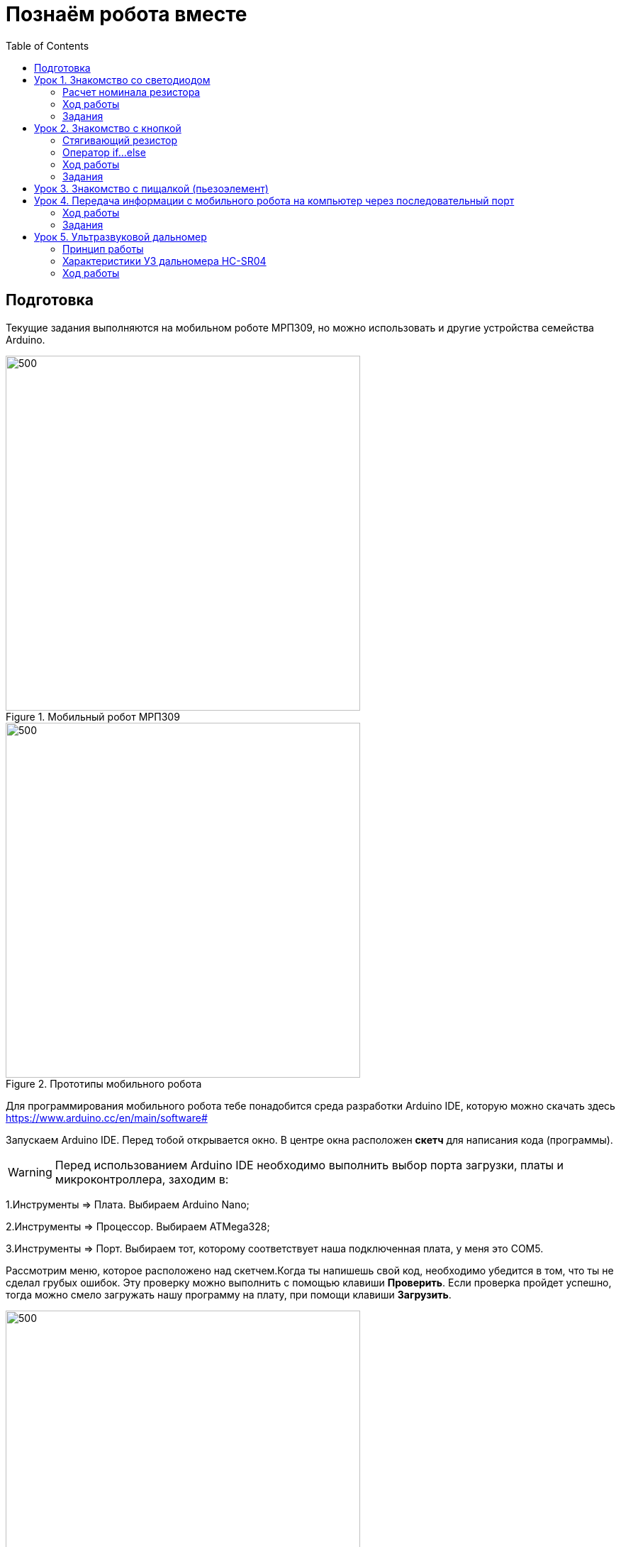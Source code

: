 = Познаём робота вместе
:icons: font
:toc: left

== Подготовка
Текущие задания выполняются на мобильном роботе МРП309, но можно использовать и другие устройства семейства Arduino.

.Мобильный робот МРП309
image::pictures/mrp309.jpg[500, 500, align="center"]
.Прототипы мобильного робота
image::pictures/IMG_7309.JPG[500, 500, align="center"]

:arduinoide: https://www.arduino.cc/en/main/software#
Для программирования мобильного робота тебе понадобится среда разработки Arduino IDE, которую можно скачать здесь {arduinoide}


Запускаем Arduino IDE. Перед тобой открывается окно. В центре окна расположен *скетч* для написания кода (программы).

[WARNING]
Перед использованием Arduino IDE необходимо выполнить выбор порта загрузки, платы и микроконтроллера,
заходим в:

****
1.Инструменты => Плата. Выбираем Arduino Nano;

2.Инструменты => Процессор. Выбираем ATMega328;

3.Инструменты => Порт. Выбираем тот, которому соответствует наша подключенная плата, у меня это COM5.
****

Рассмотрим меню, которое расположено над скетчем.Когда ты напишешь свой код, необходимо убедится в том, что ты не сделал грубых ошибок. Эту проверку можно выполнить с помощью клавиши *Проверить*. Если проверка пройдет успешно, тогда можно смело загружать нашу программу на плату, при помощи клавиши *Загрузить*.

.Рабочее окно Arduino IDE
image::pictures/ArduinoIDE.png[500, 500]


== Урок 1. Знакомство со светодиодом
В данном уроке ты заставишь светодиод мигать.

TIP: Светодиод — это полупроводниковый прибор, трансформирующий электроток в видимое свечение.

.Внешний вид светодиода
image::pictures/1.1.jpg[300, 300]

У светодиода есть два контакта: отрицательный - *катод* и положительный - *анод*.

.Обозначение светодиода на схеме
image::pictures/1.2.1.luminodeode.jpg[300, 300]



WARNING: Чтобы светодиод не сгорел, он включается в схему через резистор. Резистор подключается к положительному (аноду) контакту светодиода.
Важно подобрать правильный номинал резистора.

.Схема включения светодиода через резистор
image::pictures/1.2.2.luminodeode.jpg[300, 300]

=== Расчет номинала резистора

Чтобы светодиод работал исправно, а не сгорел при первом подключении его к питанию,
 необходимо правильно подобрать номинал резистора. Резистор будет забирать излишнее напряжение.

Расчет номинала резистора выполняется по формуле, взятой из закона Ома.


R=(V~s~-V~l~)/I

* R - сопротивление резистора (измеряется в Омах (Ом));
* V~s~ - напряжение источника питания (измеряется в Вольтах (В));
* V~l~ - напряжение светодиода (В);
* I - ток светодиода (ток измеряется в Амперах (А)).

Рассмотрим пример:

Напряжение источника питания 5 В. Напряжение светодиода 2 В.
Максимальной электрический ток для светодиода 20 мА. (20 мА = 0,02 А).
Подставив данные значения в формулу, ты получишь сопротивление, необходимое для резистора:

R=(5-2)/0.02=150 Ом

Получается для того, чтобы светодиод не сгорел в данной цепи нужно выбрать номинал резистора с сопротивлением не менее 150 Ом. Лучше взять больше, про запас.
Возьмем например резистор, номиналом 220 Ом (номинал резисторов можно посмотреть в таблице номиналов).

Кстати,с помощью резистора можно регулировать яркость светодиода.
Чем больше сопротивление на резисторе, тем менее ярким будет светодиод.

=== Ход работы

1. Установи Arduino Nano на кросс-плату;
2. Подключи светодиод. На кросс-плате их два (синий и красный), находятся в передней части кросс-платы. Выбери любой. Плюс светодиода подсоедини к пину D13 платы Arduino Nano, Минус светодиода подсоедини к любому  минусу контактной колодки. Как правило, контакт «плюс» соединяют красным проводом, «минус» – черным.;
+
.Схема подключения светодиода к плате
image::pictures/1.2.3.luminodeode.jpg[700, 700]

3. Подключи устройство к компьютеру через последовательный порт и загрузи на него код:
+
....
//Код, позволяющий мигать светодиодом

void setup()
{
  pinMode(13, OUTPUT);         // Задаем пин 13 как выход
}

void loop()
{
  digitalWrite(13, HIGH);      // Включаем светодиод
  delay(1000);                 // Ждем одну секунду
  digitalWrite(13, LOW);       // Выключаем светодиод
  delay(1000);                 // Ждем одну секунду
}
....

Успех! Светодиод стал мигать с периодичностью в 1 секунду.
Изменяя значение внутри функции delay() (задержка), мы можем регулировать частоту миганий. В нашем случае установлено значение 1000 мс (миллисекунд), что соответствует 1 секунде.

Давай рассмотрим нашу программу подробнее.

TIP: В любом скетче Arduino IDE должны присутствовать две функции *setup()* и *loop()*, иначе при проверке кода вылезет ошибка.

* *setup()* - это функция с настройками микроконтроллера. Она выполняется единожды в начале программы при включении микроконтроллера.
В теле этой функции указываются параметры настройки, например выбор пина, который используется на плате.
* *loop()* - это функция выполнения. Она циклична, То есть все то, что находится в теле этой функции (внутри фигурных скобок {}) непрерывно повторяется. В этой функции описываются основные действия нашей программы.
* *void* - Это ключевое слово, определяемое тип данных, которое возвращает функция. *void* означает, что функция не возвращает никаких значений.

....
pinMode(13, OUTPUT);         // Задаем пин 13 как выход
....

* *pinMode()* - это процедура, которая устанавливает определенный пин в соответствующий режим;
* *13* - номер пина, к которому подключен светодиод;
* *OUTPUT* - режим, в который мы устанавливаем наш пин. В нашем случае пин определен как выход. Это значит что информационный сигнал будет передоваться из этого пина на светодиод.

....
digitalWrite(13, HIGH);      // Включаем светодиод
....

* *digitalWrite()* - это функция, которая подает определенный уровень напряжения на *цифровой* пин. Либо LOW - низкий, либо HIGH - высокий;
* *13* - номер пина, к которому подключен светодиод;
* *LOW* - низкий уровень напряжения, который соответствует значению, 0 Вольт;
* *HIGH* - высокий уровень напряжения, соответствует значению, 5 Вольт.

....
delay(1000);                 // Ждем одну секунду
....

* *delay()* - функция, останавливающая выполнение программы на заданное количество миллисекунд (1000 мс = 1 с).
* *// Включаем светодиод* - это комментарий к программе. После двух символов *//*
можешь писать все, что тебе захочется, сам микроконтроллер это никак не будет учитывать.
Обычно их пишут, чтобы помнить о том, какое действие выполняет данный кусок кода.
+
Молодец, а теперь попробуй выполнить задания.

=== Задания

1. Отредактируй программу таким образом, чтобы светодиод мигал с периодичностью в :

** 2 секунды;
** 5 секунд;
** 1/2 секунды.

2. Отредактируй программу так, чтобы светодиод горел постоянно.

3. Теперь сделай так, чтобы светодиод не горел (соответственно сама плата должна быть подключена к питанию).

4. Рассчитай сопротивление резистора, для цепи с напряжением питания, равным 9 В,
Напряжение светодиода 2 В, с максимально допустимым током 25 мА.

== Урок 2. Знакомство с кнопкой

В данном уроке ты научишься использовать кнопку для управления светодиодом.

TIP: Кнопка - это простой механизм, замыкающий цепь. Пока кнопка нажата - цепь замкнута, кнопка опущена - цепь разомкнута.

.Внешний вид тактовой кнопки
image::pictures/2.1.button.jpg[300, 300]


.Обозначение кнопки на схеме (слева с одной парой контактов, справа с двумя парами контактов)
image::pictures/2.2.1.button.jpg[350, 350]

Рассмотрим схему, представленную ниже:

.Схема подключения кнопки через стягивающий резистор
image::pictures/2.2.2.button.jpg[300, 300]

В этой схеме сигнал идет с источника питания через кнопку и попадает в плату Arduino Nano черезе пин D12,
в дальнейшем микроконтроллер обрабатывает этот сигнал и посылает сигнал на пин D13,
к которому подключен светодиод. Резистор в схеме играет роль *стягивающего*, который забирает излишки тока в землю.
На нашей кросс-плате к кнопке уже подключен данный резистор. Его номинал составляет 10 кОм.

Реализуем данную схему в ходе работы.

=== Стягивающий  резистор
Используются в схемах, рядом с контактами логических компонентов, где важно только 2 факта:
есть на контакте питание или нет. Например контакты Arduino.
Задача этих резисторов - не оставить контакт компонента в "подвешенном" состоянии.

Рассмотрим схему без стягивающего резистора

.Схема подключения светодиода через кнопку
image::pictures/2.2.3.buttonNotRezistor.jpg[300, 300]

Мы хотим, чтобы когда кнопка была не нажата, светодиод не горел (цифровой вход фиксировал отсутствие сигнала).
Но в данном случае наш вход то срабатывает, то не срабатывает в хаотическом состоянии (Светодиод может тускло гореть).
Причина этого — шумы. Которые возникают из различных воздействий окружающей среды. Провода действуют как антенны и производят электричество из электромагнитных волн среды.
Чтобы гарантировать отсутствие напряжения при разомкнутой цепи, рядом со светодиодом (либо любым другим цифровым входом платы) ставится стягивающий резистор:

.Схема подключения светодиода через кнопку с использованием стягивающего резистора
image::pictures/2.2.4.buttonRezistor.jpg[300, 300]

Теперь нам не будут мешать шумы. При нажатии на кнопку светодиод будет гореть, а при не нажатии гарантированно погаснет.

TIP: Как правило сопротивление стягивающего резистора не менее 10 кОм.

=== Оператор if...else
Конструкция *if...else* позволяет в программе выполнять проверку условия
и задавать варианты дальнейшего ее решения.

Синтаксис этой конструкции таков:
....
if (условие)       // Проверяется указанное условие
{
  // Действие A
}
else                           // Иначе
{
  // Действие B
....

Если *условие* будет верным, то программы перейдет к *Действию A*, а *Действие B* проигнорирует.

Если условие - *неверное*, то программа будет выполнять *Действие B*, а *Действие A* - игнорировать.

=== Ход работы

1. Установи Arduino Nano на кросс-плату;
2. Подключи кнопку и светодиод, как показано на рисунке.
+
.Схема подключения кнопки и светодиода к плате
image::pictures/2.3.buttonLuminodeode.jpg[700, 700]

3. Подключи устройство к компьютеру через последовательный порт и загрузи на него код:
+
....
// Код для включения светодиода с помощью кнопки

int buttonPin = 12;           // Назначаем пин с кнопкой
int ledPin = 13;              // Назначаем пин со светодиодом
boolean buttonState = LOW;    // Состояние кнопки отжата

void setup()
{
  pinMode(buttonPin, INPUT); // Задаем пин с кнопкой как вход,
  pinMode(ledPin, OUTPUT);   // а пин со светодиодом - как выход
}

void loop()
{
  // Считываем значение кнопки
  buttonState = digitalRead(buttonPin);
  if (buttonState == HIGH)       // Если кнопка нажата
  {
    digitalWrite(ledPin, HIGH);  // Включаем светодиод
  }
  else                           // Иначе
  {
    digitalWrite(ledPin, LOW);   // Выключаем светодиод
  }
}
....

4. Теперь нажми и удерживай кнопку. Если ты все делал по указаниям, то при нажатии на кнопку светодиод должен загораться, а при отпускании кнопки - гаснуть.

Когда ты нажимаешь на кнопку, ты замыкаешь цепь и электрический ток поступает на пин D12, в дальнейшем наша программа обрабатывает этот сигнал и подает высокий уровень напряжения на пин D13, к которому подключен светодиод.

Давай рассмотрим нашу программу подробнее.

Часть функций ты видел в xref:Урок 1. Знакомство со светодиодом[уроке 1]

....
int buttonPin = 12;           // Назначаем пин с кнопкой
....

Данной строчкой мы создаем глобальную переменную с именем *buttonPin*, типа *int* (integer - целый тип данных) и присваиваем ей значение *12*.
Имя переменной может быть любым, но понятным для тебя. Значение должно соответствовать пину, который ты выбрал, а тип переменной мы выбрали целый по причине того, что пины на плате обозначаются целыми числами (12, 13, 14 и тп.), а не дробными (0,5, 0,8 и тп.).

TIP: В программе каждая переменная имеет имя, тип данных и значение.

TIP: *Глобальные переменные* - это переменные, которые доступны всей программе, включая подпрограммы (пользовательские функции). *Локальные переменные* - переменные, определенные внутри подпрограммы (пользовательской функции). Они доступны только внутри функции, в которой они определены.

....
boolean buttonState = LOW;    // Состояние кнопки отжата
....

Переменная *buttonState* необходима нам для того, чтобы отследить состояние нашей кнопки. У нее может быть 2 состояния: нажата и отжата.
Поэтому мы создаем переменную типа *boolean* c начальным значением *LOW* (в ходе программы это значение будет изменяться).

* *boolean* - тип данных, принимающий всего два возможных значения (true (истина) или false (ложь); 1 или 0; LOW (низкий уровень напряжения) или HIGH (высокий уровень напряжения))

....
pinMode(buttonPin, INPUT); // Задаем пин с кнопкой как вход
....

* *pinMode()* - это процедура, которая устанавливает определенный пин в соответствующий режим;
* *buttonPin* - имя пина, к которому подключен светодиод. В xref:Урок 1. Знакомство со светодиодом[уроке 1] мы не задавали имя пину, а писали просто номер пина. Правильнее задавать имя для всех переменных;
* *INPUT* - режим, в который мы устанавливаем наш пин. В нашем случае пин определен как *вход*. Это значит что информационный сигнал будет передаваться из вне на этот пин;

....
buttonState = digitalRead(buttonPin);
....

С помощью функции *digitalRead()*, программа считывает значение с переменной *buttonPin* и присваивает его нашей переменной *buttonState*.

* *digitalRead()* - функция, считывающая значение с указанного пина. Возвращает либо LOW, либо HIGH;

....
if (buttonState == HIGH)       // Если кнопка нажата
{
  digitalWrite(ledPin, HIGH);  // Включаем светодиод
}
else                           // Иначе
{
  digitalWrite(ledPin, LOW);   // Выключаем светодиод
}
....

В данном месте программы мы проверяем состояние кнопки: нажата или нет. Используем при этом конструкцию *if, else*

Молодец, теперь ты знаешь как с помощью кнопки замыкать и размыкать электрическую цепь.
Вместо светодиода могут быть подсоединены и другие устройства, например пищалка (пьезоэлемент).

=== Задания
1. Поправь программу так, чтобы при опущенной кнопке светодиод горел, а при нажатой нет.

2. Поправь программу так, чтобы при опущенной кнопке светодиод горел, а при нажатой мигал с периодичностью в 1 секунду.
(Смотри xref:Урок 1. Знакомство со светодиодом[урок 1]).

3. Поправь программу так, чтобы при нажатии на кнопку светодиод мигал, а при
отпущенной кнопке нет.

4. Подсоедини в схему вместо светодиода пищалку (пьезоэлемент).
Что произошло?

== Урок 3. Знакомство с пищалкой (пьезоэлемент)

TIP: Пьезоэлемент - это

== Урок 4. Передача информации с мобильного робота на компьютер через последовательный порт
В ходе данной работы ты научишься передавать сигналы с компьютера на робота и
наоборот через проводной последовательный порт.

Это может потребоваться при управлении роботом с помощью клавиатуры, мыши или смартфона.

TIP: *Последовательный порт (COM-порт, Serial Port*)
 – это стандартный двунаправленный последовательный порт компьютера,
 используется для передачи данных согласно *протоколу RS-232* и не только.

TIP: *Протокол передачи данных* — стандарт, описывающий правила взаимодействия
функциональных блоков при передаче данных.

То есть протокол - набор правил, по которым будут общаться устройства.

NOTE: *RS-232 (Recommended Standard 232)* – это протокол
последовательной передачи данных между двумя устройствами
(информация передается пакетами по одному байту). Согласно данному протоколу,
информация передается у виде двоичного кода: логическому нулю соответствует
значение напряжение со знаком “+”, а логической единице соответствует
значение напряжения со знаком “–“.

=== Ход работы
1. Установи Arduino Nano на кросс-плату.
+
.Установка Nano в кросс-плату
image::pictures/4.1.comPrintln.jpg[700, 700]

2. Подключи устройство к компьютеру через последовательный порт и загрузи на него код.
Поскольку общение будет происходить через порт, важно *не отсоединять* провод от платы.
+
....
// Общение с компьютером через последовательный порт

void setup()
{
  // Определяем последовательный порт
  // Задаем скорость передачи данных 9600 бод
  Serial.begin(9600);

  // Отправляем по последовательному порту
  // сообщение "Hello"
  Serial.println("Hello");
}

void loop()
{
  // Проверка, пришла ли какая-нибудь
  // информация с компьютера
  if (Serial.available() > 0)
  {
    // Пришла. Считываем ее в переменную b
    byte b = Serial.read();
    // Отправлем ответную информацию на компьютер
    Serial.write(b);
  }
}
....
+
*Описание функций программного кода:*
+
* Про функции *setup()* и *loop()* ты знаешь из xref:Урок 1. Знакомство со светодиодом[урока 1];
* Оператор *if* тебе известен из xref:Урок 2. Знакомство с кнопкой[урока 2];
* *Serial* -это встроенный объект, экземпляр класса. Предназначен для работы с последовательным портом, который содержит методы
*write*, *read*, *begin*, *println* и др;
* *begin()* - это метод, который открывает порт для передачи данных. В этот метод передается скорость передачи, на которой будет происходить общение, в бодах (бит/секунду).
В нашем коде скорость передачи равна 9600 бод.
* *available()* -  метод, возвращающий целое число байт, которое микроконтроллер еще не прочитал;
Если это значение равно нулю, то это значит, что никаких данных через последовательный порт не приходило;
* *read()* - метод, который считывает пришедшую информацию с компьютера (пришедший байт);
* *print()* - метод, позволяющий печатать через последовательный порт текстовую информацию, переданную в качестве аргумента.
Также есть функция *println()*, которая добавляет после нашего текста символ переноса на новую строчку.
Таким образом каждая новая информация в мониторе порта будет располагаться с новой строчки (столбиком), а у метода *print()* вся информация будет располагаться в строчку.
* *write()* - метод, передает информационный байт в монитор порта. То есть  *print()* печатает строчку значения аргумента, а *write()* передает значение этого аргумента.
* *byte b* - переменная с именем b и типом данных *byte*. Byte - тип данных данных, содержащий 8-ми битное беззнаковое целое число, в диапазоне 0..255.
+
3. Открой Arduino IDE и зайди в:
+
****
Сервис => Монитор порта
****
Перед тобой откроется диалоговое окно для передачи символов через последовательный порт.
Робот будет приветствовать тебя фразой 'Hello', что в переводе с Английского значит 'Привет'.
+
.Монитор порта. Приветствие
image::pictures/4.2.1.monitorPort.jpg[700, 700]
+
4. Поставь курсор мыши в поле ввода, напиши любой текст и нажми *отправить*.
+
.Монитор порта. Ввод текста
image::pictures/4.2.2.monitorPort.jpg[700, 700]
+
.Монитор порта. Вывод введенного текста
image::pictures/4.2.3.monitorPort.jpg[700, 700]
+
После того, как ты нажал отправить, текст через последовательный порт
передался на контроллер, контроллер его обработал и отправил в монитор порта абсолютно такой же текст.
Таким вот простым образом можно производить передачу данных с компьютера на контроллер и наоборот.
+
5. Теперь создадим диалог между тобой и контроллером робота.
Смысл диалога состоит в том, что ты будешь писать роботу вопросы, а он будет тебе на них отвечать.
+
IMPORTANT: В данном задании важно задавать вопросы в точности также, как мы их опишем в программе, учитывая все знаки препинания
и заглавные буквы!
+
Вопросы можешь придумать свои, а можешь использовать те, что мы приготовили:
+
|===
|Ты:        | Привет!
|Контроллер:| Привет!
|Ты:        | Как тебя зовут?
|Контроллер:| Меня зовут Робас.
|Ты:        | Сколько тебе лет?
|Контроллер:| 3 года.
|Ты:        | Расскажи законы робототехники
|Контроллер:| Существует три основных закона робототехники. Их автор Айзек Азимов.

              1.Робот не может причинить вред человеку или своим бездействием допустить, чтобы человеку был причинён вред.

              2.Робот должен повиноваться всем приказам, которые дает человек, кроме тех случаев, когда эти приказы противоречат Первому Закону.

              3.Робот должен заботиться о своей безопасности в той мере, в которой это не противоречит Первому или Второму Законам.

|===
+
....
// Диалог через последовательный порт

void setup()
{
  // Определяем последовательный порт
  // Задаем скорость передачи данных 9600 бод
  Serial.begin(9600);
}

void loop()
{
  // Проверка, пришла ли какая-нибудь
  // информация с компьютера
  if (Serial.available() > 0)
  {
    // Пришла. Считываем ее в переменную b
    byte b = Serial.read();
    if (b == "Привет!")
    {
        Serial.println("Привет");
    }
    if (b == "Как тебя зовут?")
    {
        Serial.println("Меня зовут Робас");
    }
    if (b == "Сколько тебе лет?")
    {
        Serial.println("3 года");
    }
    if (b == "Расскажи законы робототехники")
    {
        Serial.println("Существует три основных закона робототехники. Их автор Айзек Азимов.");
        Serial.println("1.Робот не может причинить вред человеку или своим бездействием допустить, чтобы человеку был причинён вред.");
        Serial.println("2.Робот должен повиноваться всем приказам, которые даёт человек, кроме тех случаев, когда эти приказы противоречат Первому Закону.");
        Serial.println("3.Робот должен заботиться о своей безопасности в той мере, в которой это не противоречит Первому или Второму Законам.");
    }
  }
}
....
+
Теперь, с помощью монитор порта задавай вопросы роботу, а он тебе на них будет отвечать!
+
6. С помощью команд, посылаемых с компьютера через последовательный порт
можно управлять датчиками и сенсорами, подключенными к контроллеру. Попробуй
управлять светодиодом и пьезопищалкой, используя клавиатуру компьютера:
+
Собери схему, которая представлена на картинке:
+
.Схема подключения светодиодов-мигалок и пьезопищалки
image::pictures/4.3.onOff.jpg[700, 700]
+
В этой схеме мы подключаем к контроллеру 2 светодиода, из которых мы в последствии сделаем мигалку
Плюс синего светодиода подключаем к пину *D2* контроллера, плюс красного светодиода подключаем к пину *D3* контроллера,
Плюс пьезопищалки подключим к пину *D13*.
Минусы элементов подключим к дополнительной минусовой колодке.
+
Загрузи код:
+
....
// Управление через последовательный порт

int blueLed = 2;                   // Пин с синим светодиодом
int redLed = 3;                    // Пин с красным светодиодом
int piezo = 13;                    // Пин с пищалкой

void setup()
{
  // Определяем последовательный порт
  // Задаем скорость передачи данных 9600 бод
  Serial.begin(9600);
  Serial.println("Press comand..."); // Выводим фразу "Введите команду" при открытии монитор порта

  pinMode(blueLed, OUTPUT);        // Задаем пин как выход
  pinMode(redLed, OUTPUT);         // Задаем пин как выход
  pinMode(piezo, OUTPUT);          // Задаем пин как выход
}

void loop()
{
  // Проверка, пришла ли какая-нибудь
  // информация с компьютера
  if (Serial.available() > 0)
  {
    // Пришла. Считываем ее в переменную b
    char b = Serial.read();         // Если пришел символ 'r'
    if (b == 'r')
    {
        digitalWrite(redLed, HIGH); // Включаем красный светодиод
        Serial.println("Red on");   // Выводим текст в монитор порта. "Красный включен"
    }
     if (b == 'b')                  // Если пришел символ 'b'
    {
        digitalWrite(blueLed, HIGH);// Включаем синий светодиод
        Serial.println("Blue on");  // Выводим текст в монитор порта. "Синий включен"
    }
    if (b == 'p')                   // Если пришел символ 'p'
    {
        digitalWrite(piezo, HIGH);  // Включаем пищалку
        Serial.println("Piezo on"); // Выводим текст в монитор порта. "Пищалка включена"
    }
    if (b == '0')                   // Если пришел символ '0'
    {
        digitalWrite(blueLed, LOW); // Выключаем синий светодиод
        digitalWrite(redLed, LOW);  // Выключаем красный светодиод
        digitalWrite(piezo, LOW);   // Выключаем пищалку
        Serial.println("All off");  // Выводим текст в монитор порта: "Все выключено"
    }
  }
}
....
+
Программа работает так, что при нажатии на определенные символы на клавиатуре,
ты можешь управлять статусом светодиодов и пищалки. Таблица символов представлена ниже.
Можешь выбрать и свои символы, не забудь только поправить код.
+
|===
| Символ | Действие
| 'r'    | Red on - включение красного светодиода
| 'b'    | Blue on - включение синего светодиода
| 'p'    | Piezo on - включение пищалки
| '0'    | All off - выключить все
|===

Молодец, ты узнал что такое последовательный порт и научился, с его помощью, управлять контроллером.
А теперь попробуй выполнить задания.

=== Задания
1. Поменяй символы управления светодиодами и пищалкой по своему усмотрению.

2. Поправь последнюю программу так, чтобы при отправки одного символа с клавиатуры оба светодиода и пищалка
включались одновременно, а при другом символе все отключалось.

3. Поправь программу так, чтобы каждый светодиод и пищалка отключались
при нажатии на разные кнопки, а не одновременно.

== Урок 5. Ультразвуковой дальномер

В данном уроке ты узнаешь что такое ультразвуковой дальномер, как он устроен и,
с его помощью, сможешь определять расстояния до объекта.

NOTE: Ультразвуковой дальномер - это устройство для измерения расстояния

=== Принцип работы
Ультразвуковой дальномер посылает импульсный сигнал определенной частоты (в нашем случае 40 кГц)
и слушает эхо. Отправленный сигнал встречается с объектом, отражается от него и попадает обратно в дальномер.
По времени распространения звуковой волны можно оценить расстояние до объекта.

=== Характеристики УЗ дальномера HC-SR04

|===
| Напряжение питания          | 5 В
| Потребляемый ток при работе | 15 мА
| Рабочая частота сигнала     | 40 кГц
| Рабочий диапазон            | 2 - 400 см
| Угол измерения              | 15°
| Габариты                    | 45х20х15 мм
|===

=== Ход работы
1. Установи контроллер и ультразвуковой дальномер на кросс-плату.
2. Подключи ультразвуковой дальномер к контроллеру по рисунку.
Поскольку "плюс" (*Vcc*) и "минус" (*Gnd*) уже разведены в дорожках кросс-платы, тебе остается
подключить 2 контакта: Цифровой выход *Echo* подключи к пину *A1* контроллера, а цифровой вход *Trig* - к пину *A0*.
+
.Схема подключения УЗ дальномера
image::pictures/5.3.URFinger.jpg[700, 700]
+
3. Подключи устройство к компьютеру через последовательный порт и загрузи на него код. Поскольку общение будет происходить через порт, важно не отсоединять провод от платы.
Данный код позволит контроллеру определять расстояние между дальномером и объектом:
+
....
// Ультразвуковой дальномер и расстояние до препятствия через последовательный порт

int echoPin = A1;                    // Назначаем пин A1. Сигнал с выхода дальномера
int trigPin = A0;                    // Назначаем пин A0. Сигнал с входа дальномера

void setup()
{
  // Определяем СОМ-порт
  // Задаем ему скорость 9600 бод
  Serial.begin(9600);
  pinMode(echoPin, INPUT);           // Задаем пин как вход
  pinMode(trigPin, OUTPUT);          // Задаем пин как выход
}

void loop()
{
  int duration;                      // Время прохождения сигнала до препятствия
  int cm;                            // Дальность до препятствия в см

  digitalWrite(trigPin, HIGH);       // Подаем сигнал на дальномер
  delayMicroseconds(10);             // Удерживаем 10 микросекунд
  digitalWrite(trigPin, LOW);        // Отмена подачи сигнала на дальномер
  duration = pulseIn(echoPin, HIGH); // Замеряем длину импульса
  cm = duration / 58;                // Переводим дальность в сантиметры

  Serial.print(cm);                  // Отправляем на компьютер значение
  Serial.println(" cm");             // Печатаем единицы измерения в см
  delay(100);
}
....
+
4. Открой Arduino IDE и зайди в:
+
****
Сервис => Монитор порта
****
Контроллер через последовательный порт будет выдавать тебе расстояние до объекта в сантиметрах.
В моем случае расстояние до объекта равнялось 7 см.
+
.Монитор порта выдает расстояние до объекта
image::pictures/5.4.2.URFCOM.jpg[700, 700]
+
.Робот и возникшее перед ним препятствие
image::pictures/5.4.1.URFrobot.jpg[700, 700]
